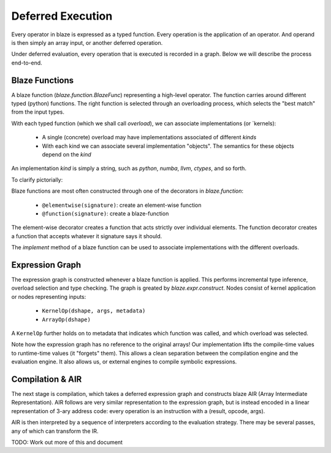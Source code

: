 ==================
Deferred Execution
==================

Every operator in blaze is expressed as a typed function. Every operation is
the application of an operator. And operand is then simply an array input, or
another deferred operation.

Under deferred evaluation, every operation that is executed is recorded in
a graph. Below we will describe the process end-to-end.

Blaze Functions
~~~~~~~~~~~~~~~

A blaze function (`blaze.function.BlazeFunc`) representing a high-level
operator. The function carries around different typed (python) functions.
The right function is selected through an overloading process, which selects
the "best match" from the input types.

With each typed function (which we shall call `overload`), we can
associate implementations (or `kernels):

    - A single (concrete) overload may have implementations associated of
      different `kinds`
    - With each kind we can associate several implementation "objects". The
      semantics for these objects depend on the `kind`

An implementation `kind` is simply a string, such as `python`, `numba`, `llvm`,
`ctypes`, and so forth.

To clarify pictorially:

.. digraph:: blazefunction

    "blaze function" -> "overload 1"
    "blaze function" -> "overload 2"
    "overload 1" -> "signature 1"
    "overload 2" -> "signature 2"
    "overload 1" -> "[('llvm', [llvm_func1, ...]), ('numba', [...])]"


Blaze functions are most often constructed through one of the decorators
in `blaze.function`:

    - ``@elementwise(signature)``: create an element-wise function
    - ``@function(signature)``: create a blaze-function

The element-wise decorator creates a function that acts strictly over
individual elements. The function decorator creates a function that
accepts whatever it signature says it should.

The `implement` method of a blaze function can be used to associate
implementations with the different overloads.

Expression Graph
~~~~~~~~~~~~~~~~

The expression graph is constructed whenever a blaze function is applied.
This performs incremental type inference, overload selection and type checking.
The graph is greated by `blaze.expr.construct`. Nodes consist of kernel
application or nodes representing inputs:

    - ``KernelOp(dshape, args, metadata)``
    - ``ArrayOp(dshape)``

A ``KernelOp`` further holds on to metadata that indicates which function
was called, and which overload was selected.

Note how the expression graph has no reference to the original arrays! Our
implementation lifts the compile-time values to runtime-time values (it
"forgets" them). This allows a clean separation between the compilation
engine and the evaluation engine. It also allows us, or external engines to
compile symbolic expressions.

Compilation & AIR
~~~~~~~~~~~~~~~~~

The next stage is compilation, which takes a deferred expression graph and
constructs blaze AIR (Array Intermediate Representation). AIR follows are
very similar representation to the expression graph, but is instead encoded
in a linear representation of 3-ary address code: every operation is an
instruction with a (result, opcode, args).

AIR is then interpreted by a sequence of interpreters according to the
evaluation strategy. There may be several passes, any of which can transform
the IR.

TODO: Work out more of this and document
